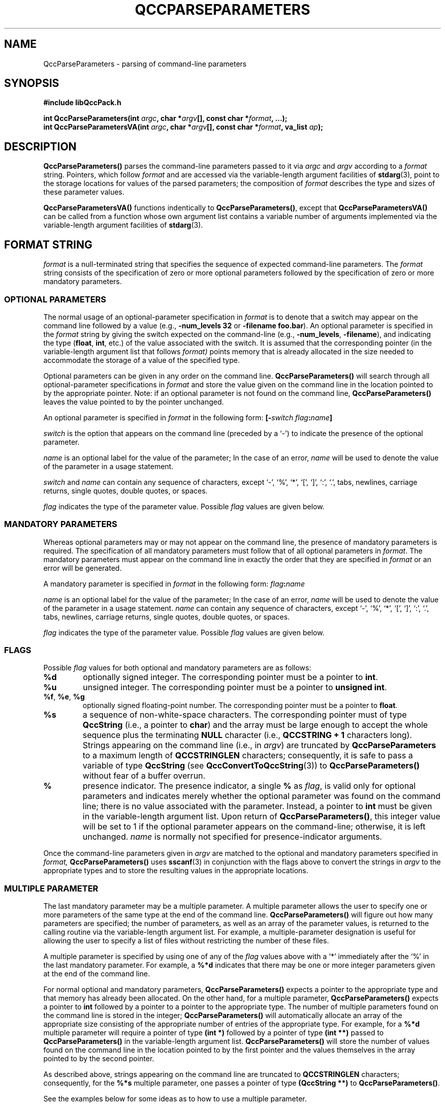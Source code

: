 .TH QCCPARSEPARAMETERS 3 "QCCPACK" ""
.SH NAME
QccParseParameters \- parsing of command-line parameters
.SH SYNOPSIS
.B #include "libQccPack.h"
.sp
.BI "int QccParseParameters(int " argc ", char *" argv "[], const char *" format ", ...);"
.br
.BI "int QccParseParametersVA(int " argc ", char *" argv "[], const char *" format ", va_list " ap );
.SH DESCRIPTION
.B QccParseParameters()
parses the command-line parameters
passed to it via
.I argc
and 
.I argv
according to a
.I format
string.
Pointers, which follow 
.I format 
and are accessed via the variable-length argument
facilities of
.BR stdarg (3),
point to the storage locations for values of the parsed parameters;
the composition of
.I format
describes the type and sizes of these parameter values.
.LP
.BR QccParseParametersVA()
functions indentically to
.BR QccParseParameters() ,
except that
.BR QccParseParametersVA()
can be called from a function whose own argument list contains
a variable number of arguments implemented via
the variable-length argument facilities of
.BR stdarg (3).
.SH "FORMAT STRING"
.I format
is a null-terminated string that specifies the sequence
of expected command-line parameters.
The
.I format
string consists of the specification of zero or more optional parameters
followed by the specification of zero or more mandatory parameters.
.SS "OPTIONAL PARAMETERS"
The normal usage of an optional-parameter specification in
.I format
is to denote that a switch may appear on the
command line followed by a value
(e.g., 
.B \-num_levels 32
or
.BR "\-filename foo.bar" ).
An optional parameter is specified in the
.I format
string by giving the switch expected on the command-line 
.RB "(e.g., " \-num_levels ", " \-filename "),
and indicating the type 
.RB "(" float ", " int ", etc.)
of the value associated with the switch.
It is assumed that the corresponding pointer
(in the variable-length argument list that follows
.IR format)
points memory that is already allocated in the size needed
to accommodate the storage
of a value of the specified type.
.LP
Optional parameters can be given in any order on the command line.
.B QccParseParameters()
will search through all optional-parameter specifications in
.I format
and store the value given on the command line in the location
pointed to by the appropriate pointer.
Note: if an optional parameter is not found on the command line,
.B QccParseParameters()
leaves the value pointed to by the pointer unchanged.
.LP
An optional parameter is specified in 
.I format 
in the following form:
.BI [\- switch " " flag : name ]
.LP
.I switch
is the option that appears on the command line (preceded by a `-')
to indicate the presence of the optional parameter.
.LP
.I name
is an optional label for the value of the parameter;
In the case of an error,
.I name
will be used to denote the value of the parameter
in a usage statement.
.LP
.I switch
and
.I name
can contain any sequence of characters, except
`-', `%', `*', `[', `]', `:', `.', tabs, newlines, carriage returns,
single quotes, double quotes, or spaces.
.LP
.I flag
indicates the type of the parameter value. Possible
.I flag
values are given below.
.SS "MANDATORY PARAMETERS"
Whereas optional parameters may or may not appear on the command line,
the presence of mandatory parameters is required.
The specification of
all mandatory parameters must follow that of all optional parameters
in
.IR format .
The mandatory parameters must appear on the command line in exactly the
order that they are specified in 
.I format
or an error will be generated.
.LP
A mandatory parameter is specified in
.I format
in the following form:
.IB flag : name
.LP
.LP
.I name
is an optional label for the value of the parameter;
In the case of an error,
.I name
will be used to denote the value of the parameter
in a usage statement.
.I name
can contain any sequence of characters, except
`-', `%', `*', `[', `]', `:', `.', tabs, newlines, carriage returns,
single quotes, double quotes, or spaces.
.LP
.I flag
indicates the type of the parameter value. Possible
.I flag
values are given below.
.SS "FLAGS"
Possible
.I flag
values for both optional and mandatory parameters are as follows:
.TP
.B %d
optionally signed integer.
The corresponding pointer must be a pointer to
.BR int .
.TP
.B %u
unsigned integer.
The corresponding pointer must be a pointer to
.BR "unsigned int" .
.TP
.BR %f ", " %e ", " %g
optionally signed floating-point number.
The corresponding pointer must be a pointer to
.BR float .
.TP
.B %s
a sequence of non-white-space characters.
The corresponding pointer must of type
.B QccString
(i.e., a pointer to
.BR char )
and the array must be large enough to accept the whole
sequence plus the terminating
.B NULL
character
(i.e., 
.B QCCSTRING + 1
characters long).
Strings appearing on the command line (i.e., in 
.IR argv ) 
are truncated by
.B QccParseParameters
to a maximum length of 
.B QCCSTRINGLEN
characters; consequently, it is safe to pass a variable of type
.B QccString
(see
.BR QccConvertToQccString (3))
to
.B QccParseParameters()
without fear of a buffer overrun.
.TP
.B %
presence indicator.
The presence indicator, 
a single
.B %
as
.IR flag ,
is valid only for optional parameters and
indicates merely whether the optional parameter was found on the command line;
there is no value associated with the parameter.
Instead, a pointer to 
.B int
must be given in the variable-length argument list.
Upon return of
.BR QccParseParameters() ,
this integer value will be set to 1 if the optional parameter
appears on the command-line; otherwise, it is left unchanged.
.I name
is normally not specified for presence-indicator arguments.
.LP
Once the command-line parameters given in
.I argv
are matched to the optional and mandatory parameters specified
in 
.I format,
.B QccParseParameters()
uses
.BR sscanf (3)
in conjunction with the flags above
to convert the strings in
.I argv
to the appropriate types and to store the resulting values in the appropriate
locations.
.SS "MULTIPLE PARAMETER"
The last mandatory parameter may be a multiple parameter.
A multiple parameter allows the user to specify one or more parameters of
the same type at the end of the command line.
.B QccParseParameters()
will figure out how many parameters are specified; the number of
parameters, as well as an array of the parameter values, is returned
to the calling routine via the variable-length argument list.
For example, a multiple-parameter designation is useful for allowing the
user to specify a list of files without restricting the number
of these files.
.LP
A multiple parameter is specified by using one of any of the
.I flag
values above with a `*' immediately after the `%' in the last mandatory
parameter.  For example, a 
.B %*d
indicates that there may be one or more
integer parameters given at the end of the command line.
.LP
For normal optional and mandatory parameters,
.B QccParseParameters() 
expects a pointer to the
appropriate type and that memory has already been allocated.
On the other hand, for a multiple parameter,
.B QccParseParameters()
expects a pointer to
.B int
followed by 
a pointer to a pointer to the appropriate type.
The number of multiple parameters found on the command line is stored
in the integer;
.B QccParseParameters()
will automatically allocate an array of the appropriate size
consisting of the appropriate number of entries of the appropriate type.
For example, for a 
.B %*d
multiple parameter will require a pointer of type
.B (int *)
followed by a pointer of type
.B (int **)
passed to
.B QccParseParameters()
in the variable-length argument list.
.B QccParseParameters()
will store the number of values found on the command line in the location
pointed to by the first pointer and the values themselves in the array
pointed to by the second pointer.
.LP
As described above, strings appearing on the command line are truncated to
.B QCCSTRINGLEN
characters; consequently, for the 
.B %*s
multiple parameter, one passes a pointer of type
.B (QccString **)
to
.BR QccParseParameters() .
.LP
See the examples below for some ideas as to how to use a multiple parameter.
.SH "RETURN VALUE"
For a successful parsing of the command line,
.B QccParseParameters()
returns a value of 0; all parameter values are returned in the locations 
indicated by the corresponding pointers.
.LP
If an error occurs during parsing, 
.B QccParseParameters()
prints a usage statement (which is generated from the
.I format
string passed to
.BR QccParseParameters() ),
in addition to an message identifying the QccPack
library (as produced by
.BR QccPrintQccPackVersion (3))
and an optional user header (if so set by a call to
.BR QccSetUserHeader (3)),
and returns a value of 1.  The following conditions will generate a 
parsing error:
.TP
(1)
A mandatory parameter is specified in
.I format
but is not found on the command line.
.TP
(2)
An optional parameter is given on the command line but its
.I switch
is not found in
.IR format .
.TP
(3)
An optional parameter requires a value to follow the
.I switch
(such as 
.B %d
or
.BR %s )
but no value is present on the command line.
.SH EXAMPLES
Assume that each of the following code segments is in the file
.B prog.c
which produces executable
.BR prog .
.SS "TYPICAL USE"
The typical use of
.B QccParseParameters()
is illustrated below.
.RS
.nf


#define USG_STRING "[-V %:] [-nl %d:num_levels] [-l %f:lambda] %s:filename"

int NumLevels = 10;
QccString Filename;
int Verbose = 0;
float Lambda = 4.5;

int main(int argc, char *argv[])
{
  QccInit(&argc, argv);

  if (QccParseParameters(argc, argv,
			 USG_STRING,
			 &Verbose,
			 &NumLevels,
			 &Lambda,
			 Filename))
    QccErrorExit();

  printf("Verbose: %d, NumLevels: %d\\n",
	 Verbose, NumLevels);
  printf("Lambda: %f, Filename: %s\\n",
	 Lambda, Filename);

  QccExit;
}

.fi
.RE
Examples of various command lines and the corresponding
program output are illustrated below.
Note that the last two command-line examples generate error messages.
The first of these error messages occurs because the mandatory
parameter 
.RI ( filename )
is missing.
The second error message occurs because 
.B \-h
is not a valid option for the program.
.RS
.nf

% prog file1.txt
Verbose: 0, NumLevels: 10
Lambda: 4.500000, Filename: file1.txt

% prog -V file1.txt
Verbose: 1, NumLevels: 10
Lambda: 4.500000, Filename: file1.txt

% prog -nl 123 file1.txt
Verbose: 0, NumLevels: 123
Lambda: 4.500000, Filename: file1.txt

% prog -l 11.5 -nl 123 file1.txt
Verbose: 0, NumLevels: 123
Lambda: 11.500000, Filename: file1.txt

% prog -l 11.5 -nl 123 -V file1.txt
Verbose: 1, NumLevels: 123
Lambda: 11.500000, Filename: file1.txt

% prog 
QccPack Version X.X xx-xxx-xxxx,
Copyright (C) 1997, 1998 James E. Fowler,

*ERROR* Usage: prog [-V ] [-nl num_levels] [-l lambda] filename

% prog -h 45 file1.txt
QccPack Version X.X xx-xxx-xxxx,
Copyright (C) 1997, 1998 James E. Fowler,

*ERROR* Usage: prog [-V ] [-nl num_levels] [-l lambda] filename

.fi
.RE
.SS "MULTIPLE-PARAMETER EXAMPLE"
The following code shows how to use the multiple-parameter capability of
.B QccParseParameters()
to parse a list of files where the number of files can vary.
.B QccParseParameters()
automatically handles the allocation of the array of strings of type
.BR QccString ,
where each string in the array is allocated to size
.B (QCCSTRINGLEN + 1)
characters.
.RS
.nf

#include "libQccPack.h"

#define USG_STRING "[-nl %d:num_levels] %*s:filenames..."

int NumLevels = 10;
int NumFiles;
QccString *Filenames;

int main(int argc, char *argv[])
{
  int i;

  QccInit(&argc, argv);

  if (QccParseParameters(argc, argv,
			 USG_STRING,
			 &NumLevels,
			 &NumFiles,
			 &Filenames))
    QccErrorExit();

  printf("NumLevels: %d, NumFiles: %d\\nFiles:\\n",
	 NumLevels, NumFiles);
  for (i = 0; i < NumFiles; i++)
    printf("%s\\n", Filenames[i]);

  QccExit;
}

.fi
.RE
Example output is
.RS
.nf

% prog -nl 123 file1.txt file2.txt file3.txt
NumLevels: 123, NumFiles: 3
Files:
file1.txt
file2.txt
file3.txt

.nf
.RE

.SH NOTES
.LP
Optional parameters can appear in any order in the
.I format
string;
however, all optional parameters must appear before the first
mandatory parameter.
.LP
.B QccParseParameters()
does not do any type checking; that is, parameter values given in
.I argv
are not checked to see if they are "compatible" with
the type definitions as implied by
.IR format .
.LP
When using presence indicators (a single 
.B %
for
.IR flag ),
it is the responsibility of the calling routine to initialize the
corresponding integer value to 0 before calling
.BR QccParseParameters() ;
that is, 
.B QccParseParameters()
leaves the integer value unchanged if the optional parameter does not
appear on the command line.
.LP
Any string of non-white-space characters in 
.I format
that is not preceded by a `[' or a `%' is ignored.
.LP
.BR QccInit (3)
should be called as the first statement in the
.B main()
routine in all application programs using the QccPack
library routines; in particular, 
.BR QccInit (3)
should be called before
.BR QccParseParameters() .
See
.BR QccInit (3)
for more details.
In addition, if a user header is to be defined in the program,
.BR QccSetUserHeader (3)
must be called before
.BR QccParseParameters() .
.SH "SEE ALSO"
.BR QccConvertToQccString (3),
.BR QccInit (3),
.BR QccPrintQccPackVersion (3),
.BR QccSetUserHeader (3),
.BR sscanf (3),
.BR QccPack (3)
.SH AUTHOR
Copyright (C) 1997-2016  James E. Fowler
.\"  The programs herein are free software; you can redistribute them an.or
.\"  modify them under the terms of the GNU General Public License
.\"  as published by the Free Software Foundation; either version 2
.\"  of the License, or (at your option) any later version.
.\"  
.\"  These programs are distributed in the hope that they will be useful,
.\"  but WITHOUT ANY WARRANTY; without even the implied warranty of
.\"  MERCHANTABILITY or FITNESS FOR A PARTICULAR PURPOSE.  See the
.\"  GNU General Public License for more details.
.\"  
.\"  You should have received a copy of the GNU General Public License
.\"  along with these programs; if not, write to the Free Software
.\"  Foundation, Inc., 675 Mass Ave, Cambridge, MA 02139, USA.

